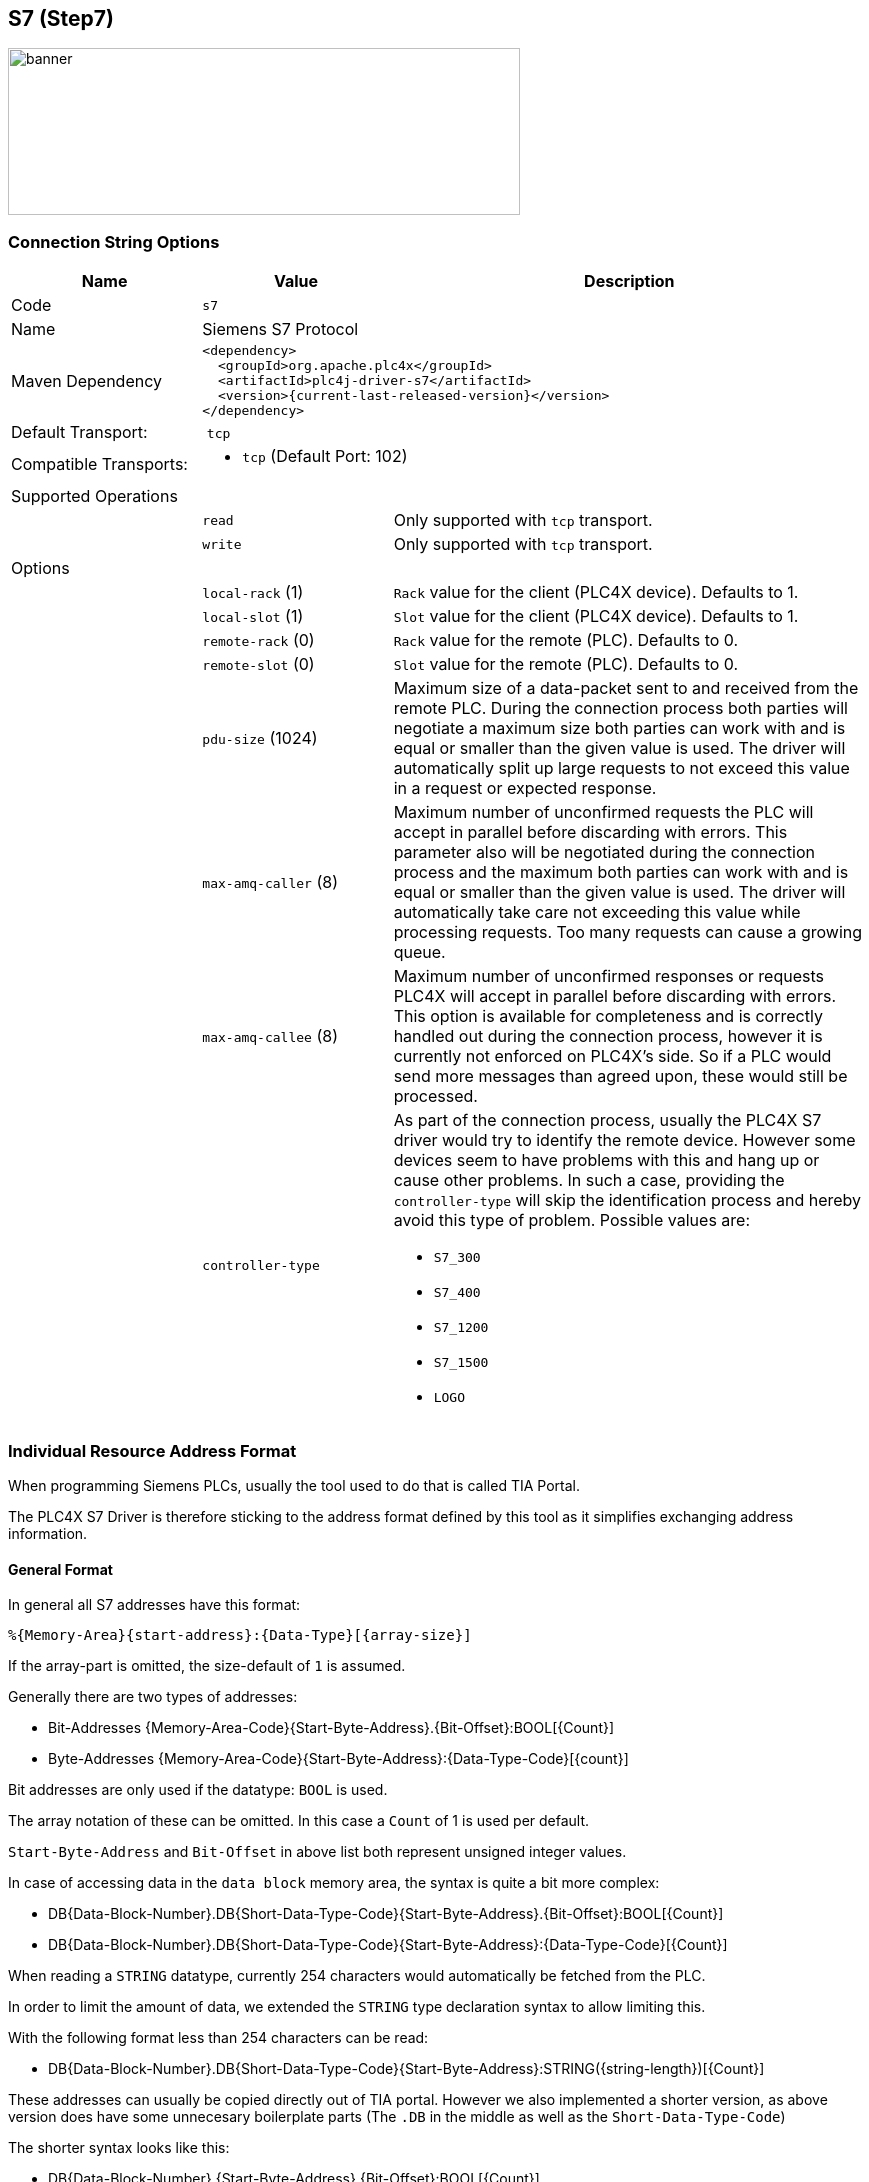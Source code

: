 //
//  Licensed to the Apache Software Foundation (ASF) under one or more
//  contributor license agreements.  See the NOTICE file distributed with
//  this work for additional information regarding copyright ownership.
//  The ASF licenses this file to You under the Apache License, Version 2.0
//  (the "License"); you may not use this file except in compliance with
//  the License.  You may obtain a copy of the License at
//
//      http://www.apache.org/licenses/LICENSE-2.0
//
//  Unless required by applicable law or agreed to in writing, software
//  distributed under the License is distributed on an "AS IS" BASIS,
//  WITHOUT WARRANTIES OR CONDITIONS OF ANY KIND, either express or implied.
//  See the License for the specific language governing permissions and
//  limitations under the License.
//
:imagesdir: ../../images/users/protocols
:icons: image
:iconsdir: ../../images/users/protocols

== S7 (Step7)
image::s7_banner.png[banner,512,167]


=== Connection String Options

[cols="2,2a,5a"]
|===
|Name |Value |Description

|Code
2+|`s7`

|Name
2+|Siemens S7 Protocol

|Maven Dependency
2+|
----
<dependency>
  <groupId>org.apache.plc4x</groupId>
  <artifactId>plc4j-driver-s7</artifactId>
  <version>{current-last-released-version}</version>
</dependency>
----

|Default Transport:
2+| `tcp`

|Compatible Transports:
2+| - `tcp` (Default Port: 102)
//- `raw-socket`
//- `pcap-replay`

3+|Supported Operations

|
| `read`
| Only supported with `tcp` transport.

|
| `write`
| Only supported with `tcp` transport.

//|
//| `subscribe`
//| Generally supported with `tcp` transport with S7 devices of types: `S7 300`, `S7 400`, `S7 1500` (active and passive).
//With `raw-socket` and `pcap-replay` supported on all devices (passive).

3+|Options

|
| `local-rack` (1)
| `Rack` value for the client (PLC4X device). Defaults to 1.

|
| `local-slot` (1)
| `Slot` value for the client (PLC4X device). Defaults to 1.

|
| `remote-rack` (0)
| `Rack` value for the remote (PLC). Defaults to 0.

|
| `remote-slot` (0)
| `Slot` value for the remote (PLC). Defaults to 0.

|
| `pdu-size` (1024)
| Maximum size of a data-packet sent to and received from the remote PLC.
During the connection process both parties will negotiate a maximum size both parties can work with and is equal or smaller than the given value is used.
The driver will automatically split up large requests to not exceed this value in a request or expected response.

|
| `max-amq-caller` (8)
| Maximum number of unconfirmed requests the PLC will accept in parallel before discarding with errors.
This parameter also will be negotiated during the connection process and the maximum both parties can work with and is equal or smaller than the given value is used.
The driver will automatically take care not exceeding this value while processing requests. Too many requests can cause a growing queue.

|
| `max-amq-callee` (8)
| Maximum number of unconfirmed responses or requests PLC4X will accept in parallel before discarding with errors.
This option is available for completeness and is correctly handled out during the connection process, however it is currently not enforced on PLC4X's side.
So if a PLC would send more messages than agreed upon, these would still be processed.

|
| `controller-type`
| As part of the connection process, usually the PLC4X S7 driver would try to identify the remote device.
However some devices seem to have problems with this and hang up or cause other problems.
In such a case, providing the `controller-type` will skip the identification process and hereby avoid this type of problem.
Possible values are:

- `S7_300`
- `S7_400`
- `S7_1200`
- `S7_1500`
- `LOGO`

|===

=== Individual Resource Address Format

When programming Siemens PLCs, usually the tool used to do that is called TIA Portal.

The PLC4X S7 Driver is therefore sticking to the address format defined by this tool as it simplifies exchanging address information.

==== General Format

In general all S7 addresses have this format:

----
%{Memory-Area}{start-address}:{Data-Type}[{array-size}]
----

If the array-part is omitted, the size-default of `1` is assumed.

Generally there are two types of addresses:


- Bit-Addresses {Memory-Area-Code}{Start-Byte-Address}.{Bit-Offset}:BOOL[{Count}]
- Byte-Addresses {Memory-Area-Code}{Start-Byte-Address}:{Data-Type-Code}[{count}]


Bit addresses are only used if the datatype: `BOOL` is used.

The array notation of these can be omitted. In this case a `Count` of 1 is used per default.

`Start-Byte-Address` and `Bit-Offset` in above list both represent unsigned integer values.

In case of accessing data in the `data block` memory area, the syntax is quite a bit more complex:

- DB{Data-Block-Number}.DB{Short-Data-Type-Code}{Start-Byte-Address}.{Bit-Offset}:BOOL[{Count}]
- DB{Data-Block-Number}.DB{Short-Data-Type-Code}{Start-Byte-Address}:{Data-Type-Code}[{Count}]

When reading a `STRING` datatype, currently 254 characters would automatically be fetched from the PLC.

In order to limit the amount of data, we extended the `STRING` type declaration syntax to allow limiting this.

With the following format less than 254 characters can be read:

- DB{Data-Block-Number}.DB{Short-Data-Type-Code}{Start-Byte-Address}:STRING({string-length})[{Count}]

These addresses can usually be copied directly out of TIA portal.
However we also implemented a shorter version, as above version does have some unnecesary boilerplate parts (The `.DB` in the middle as well as the `Short-Data-Type-Code`)

The shorter syntax looks like this:

- DB{Data-Block-Number}.{Start-Byte-Address}.{Bit-Offset}:BOOL[{Count}]
- DB{Data-Block-Number}.{Start-Byte-Address}:{Data-Type-Code}[{Count}]
- DB{Data-Block-Number}.{Start-Byte-Address}:STRING({string-length})[{Count}]

The S7 driver will handle both types of notation equally.

==== Memory Areas

The S7 driver currently allows access to the following memory areas.

The `Code` column represents the code that is used in above general address syntax:

Not all S7 device types support the same full set of memory areas, so the last column gives more information on which types a given memory area is supported on.

[cols="2,2,5a,2"]
|===
|Code |Name |Description |Supported PLC Types

|C
|COUNTERS
|TODO: Document this
|TODO: Document this

|T
|TIMERS
|TODO: Document this
|TODO: Document this

|D
|DIRECT_PERIPHERAL_ACCESS
|TODO: Document this
|TODO: Document this

|I
|INPUTS
|Inputs (Digital and Analog ... usually Analog Inputs just have a start-address offset to separate them from the digital ones)
|All

|Q
|OUTPUTS
|Outputs (Digital and Analog ... usually Analog Outputs just have a start-address offset to separate them from the digital ones)
|All

|M
|FLAGS_MARKERS
|TODO: Document this
|TODO: Document this

|DB
|DATA_BLOCKS
|Memory areas containing user-defined data structures usually accessed by the integer data block number. Please note that data block addresses have a little more complex address format.
|All

|DBI
|INSTANCE_DATA_BLOCKS
|TODO: Document this
|TODO: Document this

|LD
|LOCAL_DATA
|TODO: Document this
|TODO: Document this

|===

==== Data Types

[cols="1,1,2,4,1,1"]
|===
|Code | Short-Code |Name |Description |Size in bits | Supported PLC Types

6+|Bit-Strings (Will all interpreted as sequence of boolean values in PLC4X)
|BOOL           |X |Bit                     |Single boolean value       |1  |All
|BYTE           |B |Byte                    |Array of 8 boolean values  |1  |All
|WORD           |W |Word                    |Array of 16 boolean values |2  |All
|DWORD          |D |Double-Word             |Array of 32 boolean values |4  |All
|LWORD          |X |Long-Word               |Array of 64 boolean values |8  |S7_1500

6+|Integer values
|SINT           |B |Small int               |8 bit integer (signed)     |1  |S7_1200, S7_1500
|USINT          |B |Small unsigned int      |8 bit integer (unsigned)   |1  |S7_1200, S7_1500
|INT            |W |Integer                 |16 bit integer (signed)    |2  |All
|UINT           |W |Unsigned integer        |16 bit integer (unsigned)  |2  |S7_1200, S7_1500
|DINT           |D |Double integer          |32 bit integer (signed)    |4  |All
|UDINT          |D |Unsigned Double Integer |32 bit integer (unsigned)  |4  |S7_1200, S7_1500
|LINT           |X |Long integer            |64 bit integer (signed)    |8  |S7_1500
|ULINT          |X |Unsigned long integer   |64 bit integer (unsigned)  |8  |S7_1500

6+|Floaring pooint values
|REAL           |D |Real                    |32 bit IEEE 754 full precision floating point value (signed)                           |4  |All
|LREAL          |X |Long Real               |64 bit IEEE 754 double precision floating point value (signed)                         |8  |S7_1200, S7_1500

6+|Character values
|CHAR           |B |Character               |8 bit character                                                                        |1  |All
|WCHAR          |X |Double byte character   |16 bit character value                                                                 |2  |S7_1200, S7_1500
|STRING         |X |String                  |String 2 + n bytes                                                                     |1  |All
 |WSTRING        |X |Double byte String      |String of 16 bit characters 2 + n bytes                                                |1  |S7_1200, S7_1500

6+|Temporal values
|S5TIME          |X |S5 Time            |S5 Time (like in duration)                                                                 |2  |S7_300, S7_400, S7_1500
|TIME            |X |Time               |Time (like in duration) (Minutes, Seconds, Milliseconds)                                   |4  |All
|LTIME           |X |Long Time          |Long Time (like in duration) (Minutes, Seconds, Milliseconds, Microseconds, Nanoseconds)   |8  |S7_1500
|DATE            |X |Date               |Date                                                                                       |2  |All
|TIME_OF_DAY     |X |Time of day        |Time (like in 4:40PM)                                                                      |4  |All
|DATE_AND_TIME   |X |Date and Time      |Date and time (like in 03.05.2020 4:40 PM)                                                 |8  |S7_300, S7_400, S7_1500
|===

==== S7 Event Subscription

The S7 driver allows the subscription to asynchronous events generated in the PLC.

This type of event is generated by S7-300, S7-400, G120C-PN, S120-PN controllers and VIPA devices. Unfortunately for the S7-1200 and S7-1500 series this functionality has been superseded.

[NOTE,icon=s7_note.png]
For a complete list of compatibility between the S7-300,400 and S7-1200 & S7-1500, you can see the document in [1] provided by Siemens.

These services have the following advantages:

. Report the status of the CPUs and other components within the control architecture that support it (CP, IM, DI, etc).
. Transfer of values when a change occurs.
. Associate values to the events sent.
. A better handling of the TimeStamp of the associated values.

The messages are classified into two groups depending on how they are generated:

. SCAN: All those events generated by the system or preset in Step7 (TIA Portal). The change of state of the configured signals is carried out by the operating system at specific intervals (500 ms, 100ms or 16 ms).
. ALARM: These are events generated by the user application using the alarm blocks (ALARM_S, ALARM_SQ, NOTIFY, ALARM, ALARM_8). In addition to user applications, these events can be generated from technological functions such as PCS7 or Braumat.

The data associated with the events is represented in a HashMap in order to facilitate its transfer to other applications based on a standard such as JMS, MQTT or other messaging technology.

The handling of the TimeStamp of the SCAN type events is generated in the computer. In ALARM type messages the TimeStamps are generated in the PLC. It is extremely important that the date and time synchronization is done between both computers and PLC.

The values associated with the events can have different types of representation, so their interpretation must be agreed upon during the programming of the application in the PLC and your application.

For each type of event, the particular fields of type <String, T> will be arranged within the Map. These will be documented for each type of event.

To maximize the use of the data fields associated with the events, the use of the intra-area pointer system and the ANY type pointer is recommended in the PLC, As well as the recommendations for the management of the time stamp [2].

The different actors that iterate in the driver for asynchronous events and cyclical subscription can be seen in image 1.


[plantuml, target="image01", format=png, align="center"]
....
autonumber "<b>(00)"
title Participants in the communication model of the S7 driver.
footer Image 1

actor App
participant PLC4X
box "PLC (AS)" #LightBlue
participant OS
participant PCS7
participant S7App
endbox
....


. `PLC (AS)`, the controller, AS is the reference used in PCS7.
. `App`,  your application.
. `PLC4X`, implementation of the S7 driver.
. `OS`, PLC operating system.
. `PCS7`, represents the technological functions used in the PLC. PCS7 are Siemens DCS libraries.
. `S7App`, your application that runs on the PLC.

At the user application level "`App`", you can use the PLC4X API to subscribe SCAN or ALARM type events by selecting any of the following fields according to the requirement:

. `MODE`: Change of operating state in the controller, change from STOP to RUN and vice versa.
. `SYS`: System events, associated with internal events of the controller or events previously parameterized for their indication.
. `USR`: Events programmed by the user and that are registered in the internal diagnostic buffer.
. `ALM`: Alarm events generated by the user program, ALARM_S, ALARM_8, NOTIFY.

In the following sections we will describe in more detail the functionalities of each field.

==== SCAN Events

==== Subscription to MODE events (S7ModeEvent).

By subscribing to controller status changes or `MODE` events, the PLC status changes can be tracked.

Depending on the CPU model, these state changes are followed in the user application (PLC program), OB100 and OB101, allowing these applications to be brought to a safe state.

Now, how do these state changes affect external applications, for example HMI or custom user applications?

In the use of a unified Siemens architecture, the operator panels (HMI) and WinCC (Scada) detect the status of the CPU and pass the quality of the points in the database in real time to poor quality.

In the case of an application developed with PLC4X, the use of MODE events will allow your application to indicate to users the quality of the points used, and that by design the quality is not updated in the controller.


[plantuml, target=image02, format=png, align="center"]
....
autonumber "<b>(00)"
title PLC4X Simatic S7 <b>MODE</b> Suscription.
footer Image 2

actor App
participant PLC4X
box "PLC (AS)" #LightBlue
participant OS
participant PCS7
participant S7App
endbox

App -> PLC4X : subscription("MODE")
PLC4X -> OS
OS -> PLC4X
PLC4X -> App : OK
App -> PLC4X : Register the consumer
OS -> OS : STOP
OS --> PLC4X
PLC4X --> App : to consumer
...latter...
OS -> OS : WARM_RESTART
OS --> PLC4X
PLC4X --> App : to consumer
OS -> OS : RUN 
OS --> PLC4X
PLC4X --> App : to consumer
....

From image 2, we can describe the sequence of actions that can be followed for subscription. In the first place, the subscription process occurs from the *App* of the user (1)(2)(3)(4), having a positive response the application is ready to receive the events asynchronously from the *PLC (AS)*. 

Suppose that the manager for a reason passes the controller to *STOP* (06) through the front switch or from the engineering station, then *OS* proceeds to send a notification (07)(08) to all consoles that are registered to receive this event. 

Subsequently, the manager decides to switch the controller to execution mode, through the front switch or the engineering console, at this time the *OS* is in charge of generating the startup events, initially it indicates the hot start *WARN_RESTART* (09)(10)(11) and if the startup is successful, indicate that the controller is in execution mode or *RUN* (12)(13)(14).

The information received in (08)(11)(14) is included in the attached table.

|===
|Field |Type |Description

|TYPE |STRING |Fixed value.
|TIMESTAMP |Instant |Instant.now () value assigned when receiving the event from the PLC. 
|MAP |HashMap |The HashMap with all fields.
|METHOD |byte |Value of "method" as defined in S7Parameter.
|FUNCTION |byte |Value of "function" as defined in S7Parameter.
|CURRENT_MODE |short |Status value reported in the event. Check the ModeTransitionType enum.
|===

With the sequence diagram and the data structures that will be received by the application, we can analyze the Java code for this specific function. We think this should serve as a pseudocode for the other languages.


[source,java]
----
public class PLCEventModeSubscription {
 
   public static void main(String[] args) throws Exception {
    try (PlcConnection connection = new PlcDriverManager()
			.getConnection("s7://192.168.1.51?remote-rack=0&remote-slot=3&controller-type=S7_400")) {

      final PlcSubscriptionRequest.Builder subscription = connection.subscriptionRequestBuilder(); // <01>

      subscription.addEventField("myMODE", "MODE");
      final PlcSubscriptionRequest sub = subscription.build();
            
      System.out.println("Query: " + sub.toString());

      final PlcSubscriptionResponse subresponse = sub.execute().get();
            
      if (subresponse.getResponseCode("myMODE") == PlcResponseCode.OK) { //<04>      
				PlcConsumerRegistration registerMode = 
        	subresponse
          	.getSubscriptionHandle("myMODE") //<05>
          	.register(msg -> { //<08><11><14>                                      
           		System.out.println("******** S7ModeEvent ********");   
            	Map<String, Object> map = ((S7ModeEvent) msg).getMap();
            	map.forEach((x, y) -> { 
              	System.out.println(x + " : " + y);
            	});
            	short currentmode = (short) 
              map.get(S7ModeEvent.Fields.CURRENT_MODE.name());
            	System.out.println("CURRENT_MODE MSG: " + ModeTransitionType.enumForValue(currentmode).name());
            	System.out.println("****************************");
          	});
			}
          System.out.println("Waiting for the messages.");            
          Thread.sleep(120000);            
          connection.close();            
          System.out.println("Ending the connection.");                         
        }        
    }    
}
----


==== Subscription to SYS events (S7SysEvent) and USER events (S7UserEvent).

System events allow to receive asynchronously any event that affects the operation of the controller, or any of its peripheral equipment that is capable of sending events through a PROFIBUS or Profinet fieldbus.

[plantuml, target="image03", format=png, align="center"]
....
autonumber "<b>(00)"
title PLC4X Simatic S7 System Event <b>SYS</b> subscription.
footer Image 3

actor App
participant PLC4X
box "PLC (AS)" #LightBlue
participant OS
participant PCS7
participant S7App
endbox

box "CP" #LightGray
participant CP
endbox

App -> PLC4X : subscription("MODE")
PLC4X -> OS
OS -> PLC4X
PLC4X -> App : OK
App -> PLC4X : Register the consumer

CP -> OS : STOP
OS ->  OS : To Diagnostic buffer
OS --> PLC4X
PLC4X --> App : to consumer
....

A first example of its use is the change of state of a CP, IM or FM within the architecture of the controller. This will allow the application to indicate that there is an effect on the system that may affect the quality of the signals used, allowing preventive or corrective actions to be taken as required.

[plantuml, target="image04", format=png, align="center"]
....
autonumber "<b>(00)"
title PLC4X User Event <b>USR</b> subscription.
footer Image 4

actor App
participant PLC4X
box "PLC (AS)" #LightBlue
participant OS
participant PCS7
participant S7App
endbox

box "CP" #LightGray
participant CP
endbox

App -> PLC4X : subscription("USR")
PLC4X -> OS
OS -> PLC4X
PLC4X -> App : OK
App -> PLC4X : Register the consumer

S7App -> OS : To diagnostic buffer
S7App -> OS : To registered console
OS --> PLC4X
PLC4X --> App : to consumer
....

In general, system and user events are part of the same group of events, but they are differentiated to facilitate their processing.

From the sequence diagrams after subscribing to the required event type (01)(02)(03)(04), the consumer (05) is registered to start receiving the events either from the *SYS* system or from the user *USR*.

When the event is generated, it is sent to the diagnostic buffer (06) and an image of it is sent to all consoles registered to receive this type of event (07) distributed by the OS (08).

Since at the protocol level the events are not differentiated, the PLC4X driver (08) is in charge of classifying the events in *SYS* or *USR* and transferring them to the registered consumer (09).

[TIP,icon=s7_tip.png]
For didactic purposes, a step-by-step explanation has been carried out, but in general the *App* application can be subscribed to the four types of events simultaneously.


The following table shows the fields available for each message.



|===
|Field |Type |Description

|TYPE |STRING |Fixed value.
|TIMESTAMP |Instant |Instant.now () value assigned when receiving the event from the PLC. 
|EVENT_ID |short |OS generated event ID.
|PRIORITY_CLASS |byte |Value of "method" as defined in S7Parameter.
|OB_NUMBER |byte |Value of "function" as defined in S7Parameter.
|DAT_ID |short |Status value reported in the event. Check the ModeTransitionType enum.
|INFO1 |WORD |System information 1 word long.
|INFO2 |DWORD |System information 2 words l ng.
|===

For SYS events, the EVENT_ID is generated automatically by the *OS*, and basically they are constant in the different families of controllers.

For the USER or User-defined events follow the same pattern as system events. They have the particularity that the value of EVENT_ID must be between the values 0xAXXX and 0xBYYY.

This programming of the user-defined events is carried out at the level of the *PLC(AS)* controller, so we recommend the technical note [3] of the Siemens portal.

[TIP,icon=s7_tip.png]
In the case of user-defined messages, it is important to take into account that these are reported to the diagnostic buffer, which has a limited capacity depending on the CPU model used. Also take into account that the diagnostic buffer works like a circular buffer, so the oldest messages will be lost.

....
   +--+--+--+--+--+--+--+--+--+--+--+--+--+--+--+
   |15|14|13|12|11|10| 9| 8| 7| 6| 5| 4| 3| 2| 1|
   +--+--+--+--+--+--+--+--+--+--+--+--+--+--+--+
   \__________/\__________/\____________________/
    Event class     IDs         Event number
  
    Event Class:
       1   Standard OB Events
       2   Synchronous errors
       3   Asynchronous errors
       4   Mode transition
       5   Run-time events
       6   Communications events
       7   Events for fail-safe and fault tolerant systems
       8   Standardized diagnostic data on modules
       9   Predefined user events
     A,B   Freely definable events
   C,D,E   Reserved
       F   Events for modules other than CPUs (for example, CPs, FMs)
  
   IDs (Bit)
       8   0:Event leaving state, 1:Event entering state
       9   1:Entry in diagnostic buffer
      10   1:Internal error
      11   1:External error
....

In the previous table we can see how the event classes are coded, and how they are classified. If you require detailed information on each event, the user's *App* must interpret the indicated bits.

In the INFO1 and INFO2 fields, specific diagnostic information associated with the event is generally attached, or some information that needs to be recorded in the case of user events.

The INFO1 field contains information that can be stored in a word, namely, WORD, INT of ARRAY [0..1] OF CHAR.

The INFO2 field contains information that can be stored in a double word, namely, DWORD, DINT, REAL, TIME, ARRAY [0..3] OF CHAR.

Below is an example code for the subscription of events type *SYS*.

[source,java]
----
public static void main(String[] args) throws Exception {
 try (PlcConnection connection = new PlcDriverManager().
  getConnection("s7://192.168.1.51?remote-rack=0&remote-slot=3&controller-type=S7_400")) {

   final PlcSubscriptionRequest.Builder subscription = connection.subscriptionRequestBuilder(); //<01>

   subscription.addEventField("mySYS", "SYS");
   final PlcSubscriptionRequest sub = subscription.build();

   System.out.println("Query: " + sub.toString());

   final PlcSubscriptionResponse subresponse = sub.execute().get();

   PlcConsumerRegistration registerSys =
    subresponse
     .getSubscriptionHandle("mySYS") //<05>
     .register(msg -> { //<09>
      System.out.println("******** S7SysEvent ********");
      Map<String, Object> map = ((S7SysEvent) msg).getMap();
      map.forEach((x, y) -> {
       System.out.println(x + " : " + y);
      });
      Integer eventid = (Integer) map.get(S7SysEvent.Fields.EVENT_ID.name());
      System.out.println("DIAGNOSTIC: " + S7DiagnosticEventId.
      valueOf(eventid.shortValue()).getDescription()); //<10> 
      System.out.println("****************************");
     });

   System.out.println("Waiting for the messages.");
   Thread.sleep(120000);
   connection.close();
   System.out.println("Ending the connection.");
  }
 }
----

And below is an example code for the subscription of events type *USR*.

[source,java]
----
public static void main(String[] args) throws Exception {
 try (PlcConnection connection = new PlcDriverManager().
  getConnection("s7://192.168.1.51?remote-rack=0&remote-slot=3&controller-type=S7_400")) {

   final PlcSubscriptionRequest.Builder subscription = connection.subscriptionRequestBuilder();

   subscription.addEventField("myUSR", "USR");
   final PlcSubscriptionRequest sub = subscription.build();
            
   System.out.println("Query: " + sub.toString());

   final PlcSubscriptionResponse subresponse = sub.execute().get();
            
   PlcConsumerRegistration registerUsr = 
    subresponse
    .getSubscriptionHandle("myUSR") //<05>
    .register(msg -> {
     System.out.println("******** S7UserEvent *******");
     Map<String, Object> map = ((S7UserEvent) msg).getMap();
     map.forEach((x, y) -> { //<09> 
      System.out.println(x + " : " + y);
     });
     System.out.println("****************************");
    });    

   System.out.println("Waiting for the messages.");            
   Thread.sleep(120000);
   connection.close();
   System.out.println("Ending the connection.");                
  }        
 }
----

The Java code shows how to detect the type of event in an event type *SYS*. In the S7 driver, there is an enum object _S7DiagnosticEventId_(10) that allows us to identify which internal event of the *PLC(AS)* generated it and thus, through the interpretation of the INFO1 and INFO2 fields, determine the root cause of the event.

[NOTE, icon = s7_note.png]
To date, the enum object _S7DiagnosticEventId_ contains a considerable amount of diagnostic values, it must be updated according to the new CPUs or firmware versions available.

Unlike *SYS* events, *USR* events must be interpreted directly by the *App* application, so they are generally scheduled during the development phase of the *S7App* application.

By having INFO1 and INFO2 in the *S7App* program, the user can transfer data associated with events, such as transitions between phases, events of diagnostic routines such as firts-out or the start or end of a batch process, all asynchronously. 

==== Subscription to ALM type events (S7AlarmEvent).





[plantuml, target="image05", format=png, align="center"]
....
autonumber "<b>(00)"
title PLC4X Simatic S7 Alarm Event <b>ALM</b> suscription.
footer Image 5

actor App
participant PLC4X
box "PLC (AS)" #LightBlue
participant OS
participant PCS7
participant S7App
endbox

box "CP" #LightGray
participant CP
endbox

App -> PLC4X : subscription("ALM")
PLC4X -> OS
OS -> PLC4X
PLC4X -> App : OK
App -> PLC4X : Register the consumer

App -> PLC4X : Request alarms
PLC4X -> OS 
OS -> PLC4X : Alarm_1,Alarm_2,
PLC4X -> OS : Next seq   
OS -> PLC4X : Alarm_3,Alarm_4,Alarm_9000  
PLC4X -> OS : Next seq   
OS -> PLC4X : Alarm_5,Alarm_6,
PLC4X -> OS : Next seq
OS -> PLC4X : Alarm_7,Alarm_8.

PLC4X -> App : Alarm_1,Alarm_2,Alarm_3,Alarm_4,Alarm_9000,Alarm_5,Alarm_6,Alarm_7,Alarm_8
PCS7 --> OS : Alarm_1000 to console 
OS --> PLC4X
PLC4X --> App : Alarm_1000 to consumer

S7App --> OS : Alarm_9000 to console 
OS --> PLC4X
PLC4X --> App : Alarm_9000 to consumer

S7App --> OS : Alarm_6 User defined alarm to console 
activate S7App
OS --> PLC4X
PLC4X --> App : Alarm_6 to consumer

S7App -> S7App : Wait for Alarm_6 ack

App -> PLC4X : ACK Alarm_6
PLC4X -> OS : ACK Alarm_6 
OS -> PLC4X : OK
PLC4X -> App : OK
deactivate S7App
OS --> PLC4X : Alarm_6 status update
PLC4X --> App : to consumer

....

The registration sequence for subscription is the typical one carried out so far (01)(02)(03)(04)(05). From that moment on, you can start receiving alarm events asynchronously.

Depending on your application, you can make a request for the currently active alarms in the alarm buffer of the *PLC(AS)*, in this way you can prepare a reception buffer or establish the correct state of a state machine that depends on the Active events in the controller.

You must take into account that when making the request (06), from a few to hundreds of alarms can be stored depending on the complexity of your application and the capacity of the *PLC (AS)*.

In this scenario, the *PLC4X* driver maintains the dialogue with the *OS* to receive sequentially (07)(08)(09)(10)(11)(12)(13)(14) the alarms stored on the controller, to later transfer them to the user application *App* (15).

At the end of the subscription process, it will begin to receive the events generated by the system, such as high precision time signals (16)(17)(18)(19) or events generated by the user application (20)(21)(22).

This simple sequence of events is used by process applications based on PCS7, for the handling of alarms, events and logging of practically all the events of the distributed control system (DCS).

Another important feature of the driver is the ability to recognize the alarms generated from the *PLC(AS)*. In (23)(24)(25) the *S7App* application generates an alarm/event that is required to be acknowledged by the user to continue with the execution of a specific routine. The user applications *App* generates the acknowledgment (27)(28) using the corresponding alarm identifier, the *OS* is responsible for making the confirmation (29)(30) and asynchronously generating an event for the update of the state machine in the *App*(31)(32).

Within the cyclical execution of the application *S7App* waits for the confirmation of the alarm (26) to continue with some specific routine. 

TODO: Field description

|===
|Field |Type |Description

|TYPE  | |
|TIMESTAMP | |
|TIMESTAMP_GOING | |
|TIMESTAMP_COMING | |
|ASSOCIATED_VALUES | |
|MAP | |
|EVENT_ID | |
|EVENT_STATE | |
|STATE | |
|ACKSTATE_GOING | |
|ACKSTATE_COMING | |
|EVENT_GOING | |
|EVENT_COMING | |
|EVENT_LAST_CHANGE | |
|SIG | |
|SIG_[1...8] | |
|SIG_STATE | |
|SIG_[1...8]_STATE | |
|SIG_DATA | |
|SIG_[1...8]_DATA | |
|SIG_[1...8]_DATA_GOING | |
|SIG_[1...8]_DATA_CO
|SIG_[1..8]_DATA_STATUS | |
|SIG_[1...8]_DATA_SIZE | |
|SIG_[1...8]_DATA_LENGTH | |
|===


TODO: Example code


==== TODO: Cyclic subscription (CYC).

The cyclical subscription allows the acquisition of data in passive mode, that is, the data is sent from the PLC in a cyclical and synchronous way.

[plantuml, target="image01", format=png, align="center"]
....
autonumber "<b>(00)"
title Participants in the communication model of the S7 driver.
footer Image 1

actor App
participant PLC4X
box "PLC (AS)" #LightBlue
participant OS
participant PCS7
participant S7App
endbox
....


The data transfer has three time bases:

. *B01SEC*: Time base 0.1 Sec. (100 mSec.).
. *B0SEC*: Time base 1.0 Sec.
. *B10SEC*: Time base 10 Sec.



==== TODO: Diagnostic request

....

  +--+--+--+--+--+--+--+--+--+--+--+--+--+--+--+
  |15|14|13|12|11|10| 9| 8| 7| 6| 5| 4| 3| 2| 1|
  +--+--+--+--+--+--+--+--+--+--+--+--+--+--+--+
  \__________/\__________/\____________________/
   Module      Number of   Number of the partial 
   class       the partial list
               list 
               extract
 
  Module Class:
  +--------------+-----------------+ 
  | Module class | Coding (Binary) |
  +--------------|-----------------+
  |     CPU      |      0000       | 
  +--------------|-----------------+
  |     IM       |      0100       | 
  +--------------|-----------------+
  |     FM       |      1000       | 
  +--------------|-----------------+
  |     CP       |      1100       | 
  +--------------|-----------------+
....

|===
|*Module class* |*ZSL-ID* |*Implemented*
|Module identification |16#xy11 |
|CPU characteristics |16#xy12 |
|User memory areas |16#xy13   |
|System areas |16#xy14   |
|Block types  |16#xy15   |
|Interrupt status |16#xy22   |
|Assignment between process image partitions and OBs |16#xy25   |
|Communication status data |16#xy32   |
|H CPU group information |16#xy71   |
|Status of the module LEDs |16#xy74   |
|Switched DP slaves in the H-system |16#xy75   |
|Module status information |16#xy91   |
|Rack / station status information |16#xy92   |
|Rack / station status information |16#xy94   |
|Extended DP master system / PROFINET IO system information |16#xy95   |
|Module status information, PROFINET IO and PROFIBUS DP |16#xy96   |
|Tool changer information (PROFINET IO) |16#xy9C   |
|Diagnostic buffer of the CPU |16#xyA0   |
|Module diagnostic information (data record 0) |16#xyB1   |
|Module diagnostic information (data record 1), geographical address|16#xyB2   |
|Module diagnostic information (data record 1), local address |16#xyB3   |
|Diagnostic data of a DP slave |16#xyB4   |
|===

==== Some useful tips

Especially when it comes to the input- and output addresses for analog channels, the start addresses are configurable and hereby don't always start at the same address.
In order to find out what addresses these ports have, please go to the `device setting` of your PLC in `TIA Portal`

image::s7-tia-device-settings.png[devsettings,640,480]

Especially pay attention to this part:

image::s7-tia-io-settings.png[iosettings,600,144]

In above image you can see that this device has 8 digital inputs (`DI 8`) and 2 analog inputs (`AI 2_1`) as well as 6 digital outputs (`DQ 6`).

The start addresses of the digital inputs and outputs start directly at `0`.

The analog inputs however start at address `64`.

Each digital input and output can be addresses by a single bit-address (start-address and offset) or can be read in a block by reading a full byte starting at the given start address without providing a bit offset.


==== Resources

1. https://support.industry.siemens.com/cs/document/109797648/simatic-comparison-list-for-s7-300-s7-400-s7-1200-s7-1500?dti=0&lc=en-WW
2. https://support.industry.siemens.com/cs/mdm/109746537?c=98956468747&lc=es-DO
3. https://support.industry.siemens.com/cs/document/15166942/writing-user-specific-information-to-the-diagnostic-buffer-of-a-cpu-(sfc-52)?dti=0&lc=en-ES
4. https://support.industry.siemens.com/cs/document/24013249/how-do-you-display-alarm_s-or-alarm_d-messages-with-process-values-(so-called-associated-values)-on-a-wincc-flexible-operator-panel-?dti=0&lc=en-WW
5. https://support.industry.siemens.com/cs/document/109481157/comunicaci%C3%B3n-entre-paneles-de-operador-simatic-hmi-y-convertidores-de-frecuencia-sinamics-g120-para-el-manejo-y-la-visualizaci%C3%B3n-de-avisos-de-fallo-y-de-advertencia-(enlace-directo-sin-controlador)?dti=0&lc=es-WW
6. https://support.industry.siemens.com/cs/document/97550333/sinamics-g-s-hmi-direct-access?dti=0&lc=en-WW
7. https://support.industry.siemens.com/cs/document/21402122/technology-cpus-technology-template-error-messages-?dti=0&lc=en-WW
8. https://support.industry.siemens.com/cs/document/77467239/transforming-warning-and-error-messages-of-a-sinamics-drive-with-the-aid-of-the-xml-parser-and-integrating-them-into-a-step-7-hmi-project?dti=0&lc=en-WW
9. https://support.industry.siemens.com/cs/document/24037531/%C2%BFqu%C3%A9-pasos-de-configuraci%C3%B3n-hay-que-realizar-en-el-simotion-scout-y-el-wincc-flexible-para-que-se-muestren-los-avisos-alarm_s-y-las-alarmas-tecnol%C3%B3gicas-dentro-del-wincc-flexible-runtime-?dti=0&lc=es-ES




